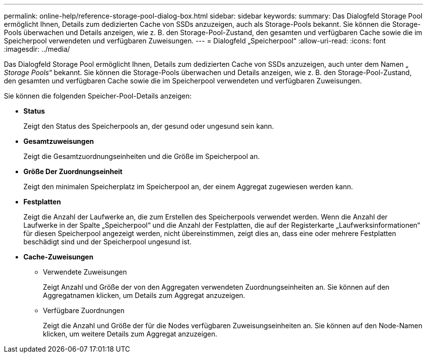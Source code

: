 ---
permalink: online-help/reference-storage-pool-dialog-box.html 
sidebar: sidebar 
keywords:  
summary: Das Dialogfeld Storage Pool ermöglicht Ihnen, Details zum dedizierten Cache von SSDs anzuzeigen, auch als Storage-Pools bekannt. Sie können die Storage-Pools überwachen und Details anzeigen, wie z. B. den Storage-Pool-Zustand, den gesamten und verfügbaren Cache sowie die im Speicherpool verwendeten und verfügbaren Zuweisungen. 
---
= Dialogfeld „Speicherpool“
:allow-uri-read: 
:icons: font
:imagesdir: ../media/


[role="lead"]
Das Dialogfeld Storage Pool ermöglicht Ihnen, Details zum dedizierten Cache von SSDs anzuzeigen, auch unter dem Namen „ _Storage Pools_“ bekannt. Sie können die Storage-Pools überwachen und Details anzeigen, wie z. B. den Storage-Pool-Zustand, den gesamten und verfügbaren Cache sowie die im Speicherpool verwendeten und verfügbaren Zuweisungen.

Sie können die folgenden Speicher-Pool-Details anzeigen:

* *Status*
+
Zeigt den Status des Speicherpools an, der gesund oder ungesund sein kann.

* *Gesamtzuweisungen*
+
Zeigt die Gesamtzuordnungseinheiten und die Größe im Speicherpool an.

* *Größe Der Zuordnungseinheit*
+
Zeigt den minimalen Speicherplatz im Speicherpool an, der einem Aggregat zugewiesen werden kann.

* *Festplatten*
+
Zeigt die Anzahl der Laufwerke an, die zum Erstellen des Speicherpools verwendet werden. Wenn die Anzahl der Laufwerke in der Spalte „Speicherpool“ und die Anzahl der Festplatten, die auf der Registerkarte „Laufwerksinformationen“ für diesen Speicherpool angezeigt werden, nicht übereinstimmen, zeigt dies an, dass eine oder mehrere Festplatten beschädigt sind und der Speicherpool ungesund ist.

* *Cache-Zuweisungen*
+
** Verwendete Zuweisungen
+
Zeigt Anzahl und Größe der von den Aggregaten verwendeten Zuordnungseinheiten an. Sie können auf den Aggregatnamen klicken, um Details zum Aggregat anzuzeigen.

** Verfügbare Zuordnungen
+
Zeigt die Anzahl und Größe der für die Nodes verfügbaren Zuweisungseinheiten an. Sie können auf den Node-Namen klicken, um weitere Details zum Aggregat anzuzeigen.




